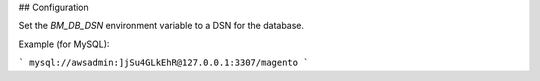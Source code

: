 ## Configuration

Set the `BM_DB_DSN` environment variable to a DSN for the database.

Example (for MySQL):

```
mysql://awsadmin:]jSu4GLkEhR@127.0.0.1:3307/magento
```
